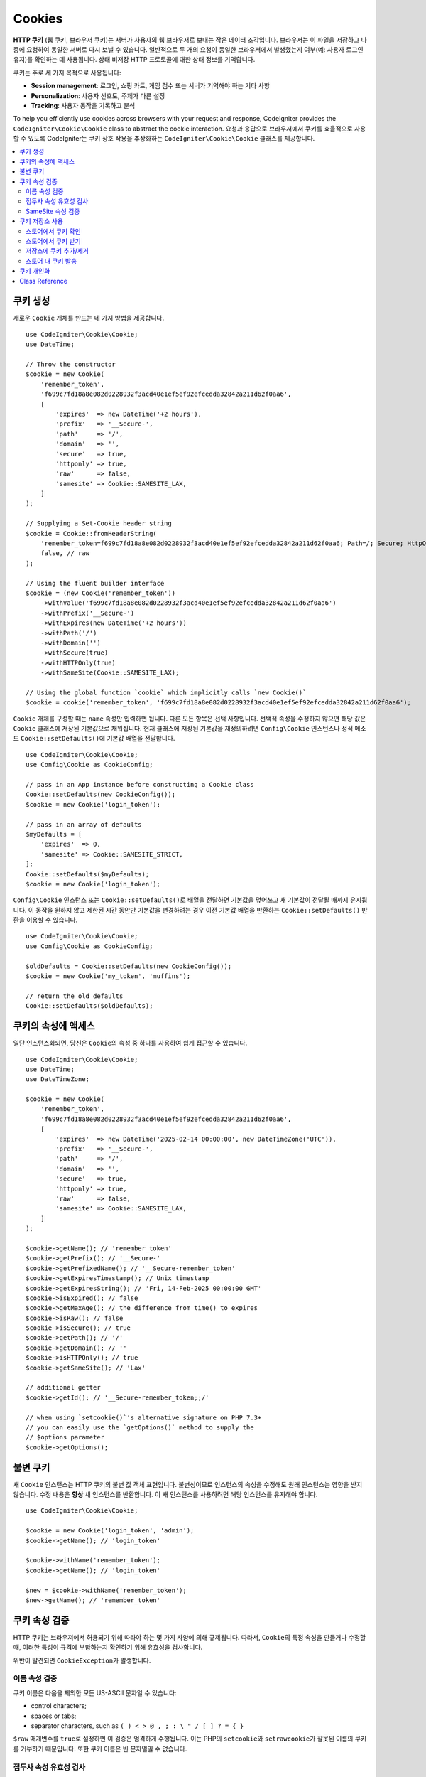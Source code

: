 #######
Cookies
#######

**HTTP 쿠키** (웹 쿠키, 브라우저 쿠키)는 서버가 사용자의 웹 브라우저로 보내는 작은 데이터 조각입니다.
브라우저는 이 파일을 저장하고 나중에 요청하여 동일한 서버로 다시 보낼 수 있습니다.
일반적으로 두 개의 요청이 동일한 브라우저에서 발생했는지 여부(예: 사용자 로그인 유지)를 확인하는 데 사용됩니다.
상태 비저장 HTTP 프로토콜에 대한 상태 정보를 기억합니다.

쿠키는 주로 세 가지 목적으로 사용됩니다:

- **Session management**: 로그인, 쇼핑 카트, 게임 점수 또는 서버가 기억해야 하는 기타 사항
- **Personalization**: 사용자 선호도, 주제가 다른 설정
- **Tracking**: 사용자 동작을 기록하고 분석

To help you efficiently use cookies across browsers with your request and response, CodeIgniter provides the ``CodeIgniter\Cookie\Cookie`` class to abstract the cookie interaction.
요청과 응답으로 브라우저에서 쿠키를 효율적으로 사용할 수 있도록 CodeIgniter는 쿠키 상호 작용을 추상화하는 ``CodeIgniter\Cookie\Cookie`` 클래스를 제공합니다.

.. contents::
    :local:
    :depth: 2

****************
쿠키 생성
****************

새로운 ``Cookie`` 개체를 만드는 네 가지 방법을 제공합니다.

::

    use CodeIgniter\Cookie\Cookie;
    use DateTime;

    // Throw the constructor
    $cookie = new Cookie(
        'remember_token',
        'f699c7fd18a8e082d0228932f3acd40e1ef5ef92efcedda32842a211d62f0aa6',
        [
            'expires'  => new DateTime('+2 hours'),
            'prefix'   => '__Secure-',
            'path'     => '/',
            'domain'   => '',
            'secure'   => true,
            'httponly' => true,
            'raw'      => false,
            'samesite' => Cookie::SAMESITE_LAX,
        ]
    );

    // Supplying a Set-Cookie header string
    $cookie = Cookie::fromHeaderString(
        'remember_token=f699c7fd18a8e082d0228932f3acd40e1ef5ef92efcedda32842a211d62f0aa6; Path=/; Secure; HttpOnly; SameSite=Lax',
        false, // raw
    );

    // Using the fluent builder interface
    $cookie = (new Cookie('remember_token'))
        ->withValue('f699c7fd18a8e082d0228932f3acd40e1ef5ef92efcedda32842a211d62f0aa6')
        ->withPrefix('__Secure-')
        ->withExpires(new DateTime('+2 hours'))
        ->withPath('/')
        ->withDomain('')
        ->withSecure(true)
        ->withHTTPOnly(true)
        ->withSameSite(Cookie::SAMESITE_LAX);

    // Using the global function `cookie` which implicitly calls `new Cookie()`
    $cookie = cookie('remember_token', 'f699c7fd18a8e082d0228932f3acd40e1ef5ef92efcedda32842a211d62f0aa6');

``Cookie`` 개체를 구성할 때는 ``name`` 속성만 입력하면 됩니다. 다른 모든 항목은 선택 사항입니다.
선택적 속성을 수정하지 않으면 해당 값은 ``Cookie`` 클래스에 저장된 기본값으로 채워집니다.
현재 클래스에 저장된 기본값을 재정의하려면 ``Config\Cookie`` 인스턴스나 정적 메소드 ``Cookie::setDefaults()``\ 에  기본값 배열을 전달합니다.

::

    use CodeIgniter\Cookie\Cookie;
    use Config\Cookie as CookieConfig;

    // pass in an App instance before constructing a Cookie class
    Cookie::setDefaults(new CookieConfig());
    $cookie = new Cookie('login_token');

    // pass in an array of defaults
    $myDefaults = [
        'expires'  => 0,
        'samesite' => Cookie::SAMESITE_STRICT,
    ];
    Cookie::setDefaults($myDefaults);
    $cookie = new Cookie('login_token');

``Config\Cookie`` 인스턴스 또는 ``Cookie::setDefaults()``\ 로 배열을 전달하면 기본값을 덮어쓰고 새 기본값이 전달될 때까지 유지됩니다.
이 동작을 원하지 않고 제한된 시간 동안만 기본값을 변경하려는 경우 이전 기본값 배열을 반환하는 ``Cookie::setDefaults()`` 반환을 이용할 수 있습니다.

::

    use CodeIgniter\Cookie\Cookie;
    use Config\Cookie as CookieConfig;

    $oldDefaults = Cookie::setDefaults(new CookieConfig());
    $cookie = new Cookie('my_token', 'muffins');

    // return the old defaults
    Cookie::setDefaults($oldDefaults);

*****************************
쿠키의 속성에 액세스
*****************************

일단 인스턴스화되면, 당신은 ``Cookie``\ 의 속성 중 하나를 사용하여 쉽게 접근할 수 있습니다.

::

    use CodeIgniter\Cookie\Cookie;
    use DateTime;
    use DateTimeZone;

    $cookie = new Cookie(
        'remember_token',
        'f699c7fd18a8e082d0228932f3acd40e1ef5ef92efcedda32842a211d62f0aa6',
        [
            'expires'  => new DateTime('2025-02-14 00:00:00', new DateTimeZone('UTC')),
            'prefix'   => '__Secure-',
            'path'     => '/',
            'domain'   => '',
            'secure'   => true,
            'httponly' => true,
            'raw'      => false,
            'samesite' => Cookie::SAMESITE_LAX,
        ]
    );

    $cookie->getName(); // 'remember_token'
    $cookie->getPrefix(); // '__Secure-'
    $cookie->getPrefixedName(); // '__Secure-remember_token'
    $cookie->getExpiresTimestamp(); // Unix timestamp
    $cookie->getExpiresString(); // 'Fri, 14-Feb-2025 00:00:00 GMT'
    $cookie->isExpired(); // false
    $cookie->getMaxAge(); // the difference from time() to expires
    $cookie->isRaw(); // false
    $cookie->isSecure(); // true
    $cookie->getPath(); // '/'
    $cookie->getDomain(); // ''
    $cookie->isHTTPOnly(); // true
    $cookie->getSameSite(); // 'Lax'

    // additional getter
    $cookie->getId(); // '__Secure-remember_token;;/'

    // when using `setcookie()`'s alternative signature on PHP 7.3+
    // you can easily use the `getOptions()` method to supply the
    // $options parameter
    $cookie->getOptions();

*****************
불변 쿠키
*****************

새 ``Cookie`` 인스턴스는 HTTP 쿠키의 불변 값 객체 표현입니다.
불변성이므로 인스턴스의 속성을 수정해도 원래 인스턴스는 영향을 받지 않습니다.
수정 내용은 **항상** 새 인스턴스를 반환합니다.
이 새 인스턴스를 사용하려면 해당 인스턴스를 유지해야 합니다.

::

    use CodeIgniter\Cookie\Cookie;

    $cookie = new Cookie('login_token', 'admin');
    $cookie->getName(); // 'login_token'

    $cookie->withName('remember_token');
    $cookie->getName(); // 'login_token'

    $new = $cookie->withName('remember_token');
    $new->getName(); // 'remember_token'

***************
쿠키 속성 검증
***************

HTTP 쿠키는 브라우저에서 허용되기 위해 따라야 하는 몇 가지 사양에 의해 규제됩니다.
따라서, ``Cookie``\ 의 특정 속성을 만들거나 수정할 때, 이러한 특성이 규격에 부합하는지 확인하기 위해 유효성을 검사합니다.

위반이 발견되면 ``CookieException``\ 가 발생합니다.

이름 속성 검증
===============

쿠키 이름은 다음을 제외한 모든 US-ASCII 문자일 수 있습니다:

- control characters;
- spaces or tabs;
- separator characters, such as ``( ) < > @ , ; : \ " / [ ] ? = { }``

``$raw`` 매개변수를 ``true``\ 로 설정하면 이 검증은 엄격하게 수행됩니다.
이는 PHP의 ``setcookie``\ 와 ``setrawcookie``\ 가 잘못된 이름의 쿠키를 거부하기 때문입니다.
또한 쿠키 이름은 빈 문자열일 수 없습니다.

접두사 속성 유효성 검사
========================

``__Secure-`` 접두사를 사용할 경우 ``$secure`` 플래그가 ``true``\ 로 설정된 상태로 쿠키를 설정해야 합니다.
``__Host-`` 접두사를 사용하는 경우 쿠키에 다음을 표시해야 합니다.

- ``$secure`` flag set to ``true``
- ``$domain`` is empty
- ``$path`` must be ``/``

SameSite 속성 검증
=================================

SameSite 속성은 세 개의 값만 허용합니다:

- **Lax**: 쿠키는 일반적인 교차 사이트 하위 요청(예: 이미지 또는 프레임을 타사 사이트에 로드하는 경우)에는 전송되지 않지만, 사용자가 원본 사이트(*즉, 링크를 따라갈 때*)로 이동할 때는 전송됩니다.
- **Strict**: 쿠키는 제1자 컨텍스트로만 전송되며, 타사 웹 사이트에서 시작한 요청과 함께 전송되지 않습니다.
- **None**: 쿠키는 모든 컨텍스트(예: *자사 및 교차 출처 요청에 대한 응답*) 대해 전송됩니다.

그러나 CodeIgniter를 사용하면 SameSite 속성을 빈 문자열로 설정할 수 있습니다.
빈 문자열이 제공되면 ``Cookie`` 클래스에 저장된 기본 SameSite 설정이 사용됩니다.
위에서 설명한 대로 ``Cookie::setDefaults()``\ 를 사용하여 기본 SameSite를 변경할 수 있습니다.

최신 쿠키 사양이 변경되어 최신 브라우저가 아무것도 제공되지 않은 경우 기본 SameSite를 제공해야 합니다.
이 기본값은 ``Lax``\ 입니다.
SameSite를 빈 문자열로 설정하고 기본 SameSite도 빈 문자열인 경우 쿠키에 ``Lax`` 값이 지정됩니다.

만일 SameSite가 ``None``\ 으로 설정되었다면 ``Secure``\ 도 ``true``\ 로 설정되었는지 확인해야 합니다.

SameSite 속성을 쓸 때 ``Cookie`` 클래스는 모든 값을 대소문자를 구분하지 않고 받아들입니다.
번거롭지 않게 클래스의 상수를 활용하는 방법도 있습니다.

::

    use CodeIgniter\Cookie\Cookie;

    Cookie::SAMESITE_LAX; // 'lax'
    Cookie::SAMESITE_STRICT; // 'strict'
    Cookie::SAMESITE_NONE; // 'none'

**********************
쿠키 저장소 사용
**********************

``CookieStore`` 클래스는 ``Cookie`` 개체의 불변의 컬렉션을 나타냅니다.
``CookieStore`` 인스턴스는 현재 `Response`` 개체에서 액세스할 수 있습니다.

::

    use Config\Services;

    $cookieStore = Services::response()->getCookieStore();

CodeIgniter는 새로운 ``CookieStore`` 인스턴스를 만드는 세 가지 다른 방법을 제공합니다.

::

    use CodeIgniter\Cookie\Cookie;
    use CodeIgniter\Cookie\CookieStore;

    // Passing an array of `Cookie` objects in the constructor
    $store = new CookieStore([
        new Cookie('login_token'),
        new Cookie('remember_token'),
    ]);

    // Passing an array of `Set-Cookie` header strings
    $store = CookieStore::fromCookieHeaders([
        'remember_token=me; Path=/; SameSite=Lax',
        'login_token=admin; Path=/; SameSite=Lax',
    ]);

    // using the global `cookies` function
    $store = cookies([new Cookie('login_token')], false);

    // retrieving the `CookieStore` instance saved in our current `Response` object
    $store = cookies();

.. note:: 전역 ``cookies()`` 함수를 사용할 때, 전달된 ``Cookie`` 배열은 두 번째 인수인 ``$getGlobal`\ 이 ``false``\ 로 설정된 경우에만 고려됩니다.

스토어에서 쿠키 확인
=========================

``CookieStore`` 인스턴스에 ``Cookie`` 개체가 있는지 확인하려면 여러 가지 방법을 사용할 수 있습니다.

::

    use CodeIgniter\Cookie\Cookie;
    use CodeIgniter\Cookie\CookieStore;
    use Config\Services;

    // check if cookie is in the current cookie collection
    $store = new CookieStore([
        new Cookie('login_token'),
        new Cookie('remember_token'),
    ]);
    $store->has('login_token');

    // check if cookie is in the current Response's cookie collection
    cookies()->has('login_token');
    Services::response()->hasCookie('remember_token');

    // using the cookie helper to check the current Response
    // not available to v4.1.1 and lower
    helper('cookie');
    has_cookie('login_token');

스토어에서 쿠키 받기
========================

쿠키 컬렉션에서 ``Cookie`` 인스턴스를 검색하는 것은 매우 쉽습니다.

::

    use CodeIgniter\Cookie\Cookie;
    use CodeIgniter\Cookie\CookieStore;
    use Config\Services;

    // getting cookie in the current cookie collection
    $store = new CookieStore([
        new Cookie('login_token'),
        new Cookie('remember_token'),
    ]);
    $store->get('login_token');

    // getting cookie in the current Response's cookie collection
    cookies()->get('login_token');
    Services::response()->getCookie('remember_token');

    // using the cookie helper to get cookie from the Response's cookie collection
    helper('cookie');
    get_cookie('remember_token');

``CookieStore``\ 에서 잘못된 이름으로 직접 ``Cookie`` 인스턴스를 받으면 ``CookieException`` 예외를 발생시킵니다.

::

    // throws CookieException
    $store->get('unknown_cookie');

``Response``\ 의 쿠키 컬렉션에서 잘못된 이름으로 ``Cookie`` 인스턴스를 가져오면 ``null``\ 로 반환됩니다.

::

    cookies()->get('unknown_cookie'); // null

``Response``\ 에서 쿠키를 가져올 때 인수가 제공되지 않으면 저장 중인 ``Cookie`` 개체가 모두 표시됩니다.

::

    cookies()->get(); // array of Cookie objects

    // alternatively, you can use the display method
    cookies()->display();

    // or even from the Response
    Services::response()->getCookies();

.. note:: ``get_cookie()`` 헬퍼 함수는 ``Response``\ 가 아닌 ``Request`` 개체에서 쿠키를 가져옵니다.
    이 함수는 쿠키가 설정되어 있으면 `$_COOKIE` 배열을 확인한 후 바로 가져옵니다.

저장소에 쿠키 추가/제거
================================

앞서 언급했듯이, ``CookieStore`` 객체는 변경 불가능합니다.
수정 작업을 하려면 수정된 인스턴스를 저장해야 합니다.
원래 인스턴스는 변경되지 않은 상태로 유지됩니다.

::

    use CodeIgniter\Cookie\Cookie;
    use CodeIgniter\Cookie\CookieStore;
    use Config\Services;

    $store = new CookieStore([
        new Cookie('login_token'),
        new Cookie('remember_token'),
    ]);

    // adding a new Cookie instance
    $new = $store->put(new Cookie('admin_token', 'yes'));

    // removing a Cookie instance
    $new = $store->remove('login_token');

.. note:: 스토어에서 쿠키를 제거하면 브라우저에서 쿠키가 삭제되지 **않습니다**.
        *브라우저에서 쿠키를 삭제*\ 하려면 동일한 이름의 빈 값 쿠키를 저장소에 넣어야합니다.

``Response`` 개체에 저장 중인 쿠키와 상호 작용할 때 쿠키 컬렉션의 불변성을 걱정하지 않고 안전하게 쿠키를 추가하거나 삭제할 수 있습니다.
``Response`` 개체는 인스턴스를 수정된 인스턴스로 바꿉니다.

::

    use Config\Services;

    Services::response()->setCookie('admin_token', 'yes');
    Services::response()->deleteCookie('login_token');

    // using the cookie helper
    helper('cookie');
    set_cookie('admin_token', 'yes');
    delete_cookie('login_token');

스토어 내 쿠키 발송
============================

쿠키를 수동으로 보낼 때 CodeIgniter가 이 작업을 수행하므로 신경 쓸 필요가 없습니다.
그러나 쿠키를 수동으로 보내야 하는 경우에는 ``dispatch`` 메소드를 사용해야 합니다.
다른 헤더를 보낼 때와 마찬가지로 ``headers_sent()`` 값을 확인하여 헤더를 아직 전송되지 않았는지 확인해야 합니다.

::

    use CodeIgniter\Cookie\Cookie;
    use CodeIgniter\Cookie\CookieStore;

    $store = new CookieStore([
        new Cookie('login_token'),
        new Cookie('remember_token'),
    ]);

    $store->dispatch(); // After dispatch, the collection is now empty.

**********************
쿠키 개인화
**********************

쿠키 개체의 원활한 생성을 위해 ``Cookie`` 클래스 내에 올바른 기본값이 이미 있습니다.
그러나 ``app/Config/Cookie.php`` 파일의 ``Config\Cookie`` 클래스에서 다음 설정을 변경하여 사용자 자신의 설정을 정의할 수 있습니다.

==================== ===================================== ========= =====================================================
Setting              Options/ Types                        Default   Description
==================== ===================================== ========= =====================================================
**$prefix**          ``string``                            ``''``    쿠키 이름 앞에 붙일 접두사.
**$expires**         ``DateTimeInterface|string|int``      ``0``     만료 타임스탬프.
**$path**            ``string``                            ``/``     쿠키의 경로 속성.
**$domain**          ``string``                            ``''``    쿠키의 도메인 속성, 슬래시를 사용합니다.
**$secure**          ``true/false``                        ``false`` 보안 HTTPS를 통해 전송하는지 여부.
**$httponly**        ``true/false``                        ``true``  JavaScript 액세스할 수 있는지 여부.
**$samesite**        ``Lax|None|Strict|lax|none|strict''`` ``Lax``   SameSite 속성.
**$raw**             ``true/false``                        ``false`` ``setrawcookie()``\ 를 사용하여 발송하는 경우.
==================== ===================================== ========= =====================================================

런타임에 ``Cookie::setDefaults()`` 메소드를 사용하여 수동으로 새 기본값을 제공할 수 있습니다.

***************
Class Reference
***************

.. php:class:: CodeIgniter\\HTTP\\Cookie\\Cookie

    .. php:staticmethod:: setDefaults([$config = []])

        :param App|array $config: 구성 배열 또는 인스턴스
        :rtype: array<string, mixed>
        :returns: 이전 기본값

        ``App`` 구성 또는 배열의 값을 주입하여 기본 속성을 Cookie 인스턴스에 설정합니다.

    .. php:staticmethod:: fromHeaderString(string $header[, bool $raw = false])

        :param string $header: ``Set-Cookie`` 헤더 문자열
        :param bool $raw: 쿠키가 URL로 인코딩되어 ``setrawcookie()``\ 를 통해 전송되지 않는지 여부
        :rtype: ``Cookie``
        :returns: ``Cookie`` instance
        :throws: ``CookieException``

        ``Set-Cookie`` 헤더에 새 쿠키 인스턴스를 만듭니다.

    .. php:method:: __construct(string $name[, string $value = ''[, array $options = []]])

        :param string $name: 쿠키 이름
        :param string $value: 쿠키 값
        :param array $options: 쿠키 옵션
        :rtype: ``Cookie``
        :returns: ``Cookie`` instance
        :throws: ``CookieException``

        Construct a new Cookie instance.

    .. php:method:: getId()

        :rtype: string
        :returns: 쿠키 컬렉션에서 인덱싱하는 데 사용되는 ID

    .. php:method:: getPrefix(): string
    .. php:method:: getName(): string
    .. php:method:: getPrefixedName(): string
    .. php:method:: getValue(): string
    .. php:method:: getExpiresTimestamp(): int
    .. php:method:: getExpiresString(): string
    .. php:method:: isExpired(): bool
    .. php:method:: getMaxAge(): int
    .. php:method:: getDomain(): string
    .. php:method:: getPath(): string
    .. php:method:: isSecure(): bool
    .. php:method:: isHTTPOnly(): bool
    .. php:method:: getSameSite(): string
    .. php:method:: isRaw(): bool
    .. php:method:: getOptions(): array

    .. php:method:: withRaw([bool $raw = true])

        :param bool $raw:
        :rtype: ``Cookie``
        :returns: new ``Cookie`` instance

        URL 인코딩 옵션으로 업데이트된 새 쿠키를 만듭니다.

    .. php:method:: withPrefix([string $prefix = ''])

        :param string $prefix:
        :rtype: ``Cookie``
        :returns: new ``Cookie`` instance

        새 접두사를 사용하여 새 쿠키를 만듭니다.

    .. php:method:: withName(string $name)

        :param string $name:
        :rtype: ``Cookie``
        :returns: new ``Cookie`` instance

        새 이름으로 새 쿠키를 만듭니다.

    .. php:method:: withValue(string $value)

        :param string $value:
        :rtype: ``Cookie``
        :returns: new ``Cookie`` instance

        새 값으로 새 쿠키를 만듭니다.

    .. php:method:: withExpires($expires)

        :param DateTimeInterface|string|int $expires:
        :rtype: ``Cookie``
        :returns: new ``Cookie`` instance

        새 쿠키 만료 시간을 사용하여 새 쿠키를 만듭니다.

    .. php:method:: withExpired()

        :rtype: ``Cookie``
        :returns: new ``Cookie`` instance

        브라우저에서 만료되는 새 쿠키를 만듭니다.

    .. php:method:: withNeverExpiring()

        :param string $name:
        :rtype: ``Cookie``
        :returns: new ``Cookie`` instance

        사실상 만료되지 않는 새 쿠키를 만듭니다.

    .. php:method:: withDomain(?string $domain)

        :param string|null $domain:
        :rtype: ``Cookie``
        :returns: new ``Cookie`` instance

        새 도메인을 사용하여 새 쿠키를 만듭니다.

    .. php:method:: withPath(?string $path)

        :param string|null $path:
        :rtype: ``Cookie``
        :returns: new ``Cookie`` instance

        새 경로로 새 쿠키를 만듭니다.

    .. php:method:: withSecure([bool $secure = true])

        :param bool $secure:
        :rtype: ``Cookie``
        :returns: new ``Cookie`` instance

        새 "Secure" 특성을 가진 새 쿠키를 만듭니다.

    .. php:method:: withHTTPOnly([bool $httponly = true])

        :param bool $httponly:
        :rtype: ``Cookie``
        :returns: new ``Cookie`` instance

        새 "HttpOnly" 특성을 사용하여 새 쿠키를 만듭니다.

    .. php:method:: withSameSite(string $samesite)

        :param string $samesite:
        :rtype: ``Cookie``
        :returns: new ``Cookie`` instance

        새 "SameSite" 특성을 가진 새 쿠키를 만듭니다.

    .. php:method:: toHeaderString()

        :rtype: string
        :returns: 헤더 문자열로 전달할 수 있는 문자열 표현을 반환합니다.

    .. php:method:: toArray()

        :rtype: array
        :returns: 쿠키 인스턴스의 배열 표현을 반환합니다.

.. php:class:: CodeIgniter\\HTTP\\Cookie\\CookieStore

    .. php:staticmethod:: fromCookieHeaders(array $headers[, bool $raw = false])

        :param array $header: Array of ``Set-Cookie`` headers
        :param bool $raw: URL 인코딩 사용 여부
        :rtype: ``CookieStore``
        :returns: ``CookieStore`` instance
        :throws: ``CookieException``

        ``Set-Cookie`` 헤더 배열을 이용하여 쿠키 저장소를 만듭니다.

    .. php:method:: __construct(array $cookies)

        :param array $cookies: Array of ``Cookie`` objects
        :rtype: ``CookieStore``
        :returns: ``CookieStore`` instance
        :throws: ``CookieException``

    .. php:method:: has(string $name[, string $prefix = ''[, ?string $value = null]]): bool

        :param string $name: 쿠키 이름
        :param string $prefix: 쿠키 접두사
        :param string|null $value: 쿠키 값
        :rtype: bool
        :returns: 이름 및 접두사로 식별된 ``Cookie`` 개체가 컬렉션에 있는지 확인합니다.

    .. php:method:: get(string $name[, string $prefix = '']): Cookie

        :param string $name: 쿠키 이름
        :param string $prefix: 쿠키 접두사
        :rtype: ``Cookie``
        :returns: 이름 및 접두사로 식별된 쿠키 인스턴스를 검색합니다.
        :throws: ``CookieException``

    .. php:method:: put(Cookie $cookie): CookieStore

        :param Cookie $cookie: 쿠키 객체
        :rtype: ``CookieStore``
        :returns: new ``CookieStore`` instance

        Store a new cookie and return a new collection. The original collection is left unchanged.

    .. php:method:: remove(string $name[, string $prefix = '']): CookieStore

        :param string $name: 쿠키 이름
        :param string $prefix: 쿠키 접두사
        :rtype: ``CookieStore``
        :returns: new ``CookieStore`` instance

        컬렉션에서 쿠키를 제거하고 업데이트된 컬렉션을 반환합니다.
        원본 컬렉션은 변경되지 않은 상태로 유지됩니다.

    .. php:method:: dispatch(): void

        :rtype: void

        저장 중인 모든 쿠키를 보냅니다.

    .. php:method:: display(): array

        :rtype: array
        :returns: 저장 중인 모든 쿠키 인스턴스를 반환합니다.

    .. php:method:: clear(): void

        :rtype: void

        쿠키 컬렉션을 지웁니다.
